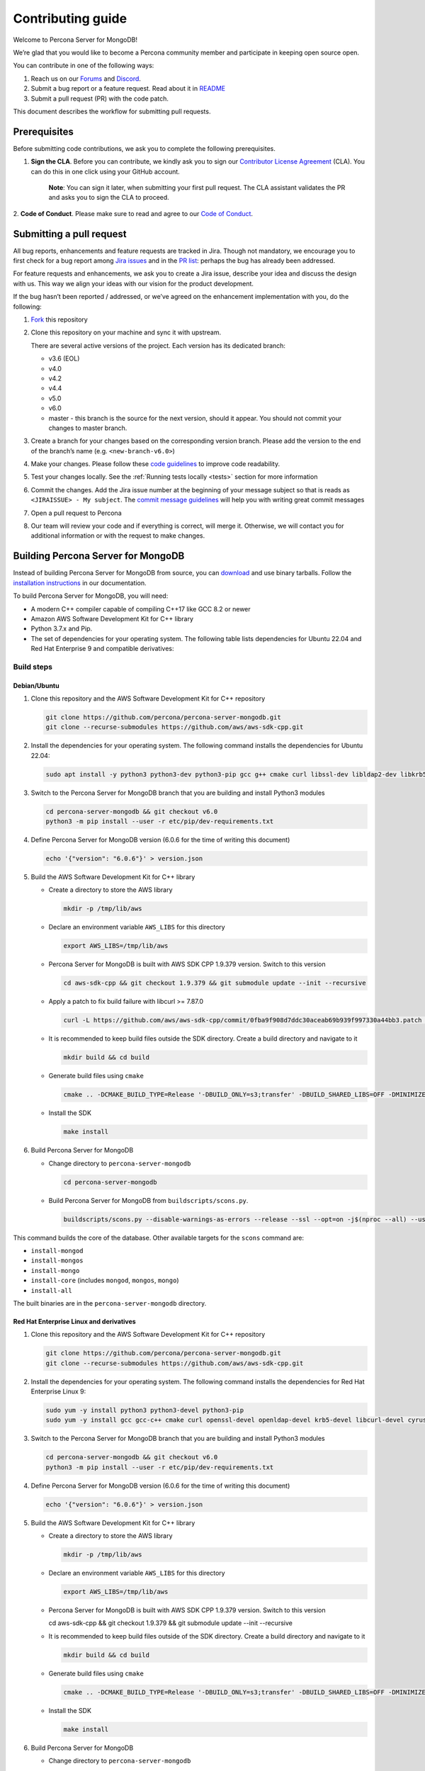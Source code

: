 Contributing guide
==================

Welcome to Percona Server for MongoDB!

We’re glad that you would like to become a Percona community member and
participate in keeping open source open.

You can contribute in one of the following ways:

1. Reach us on our `Forums`_ and
   `Discord <https://discord.gg/mQEyGPkNbR%5D(https://discord.gg/mQEyGPkNbR)>`_.
2. Submit a bug report or a feature
   request. Read about it in `README`_
3. Submit a pull request (PR) with the code patch.

This document describes the workflow for submitting pull requests.

Prerequisites
-------------

Before submitting code contributions, we ask you to complete the
following prerequisites.

1. **Sign the CLA**. Before you can contribute, we kindly ask you to sign our `Contributor License Agreement`_ (CLA). You can do this in one click using your GitHub account.

    **Note**: You can sign it later, when submitting your first pull
    request. The CLA assistant validates the PR and asks you to sign the CLA
    to proceed.

2. **Code of Conduct**. Please make sure to read and agree to our `Code of
Conduct`_.

Submitting a pull request
-------------------------

All bug reports, enhancements and feature requests are tracked in Jira.
Though not mandatory, we encourage you to first check for a bug report
among `Jira issues <https://jira.percona.com/projects/PSMDB/issues>`_
and in the `PR
list <https://github.com/percona/percona-server-mongodb/pulls>`_:
perhaps the bug has already been addressed.

For feature requests and enhancements, we ask you to create a Jira
issue, describe your idea and discuss the design with us. This way we
align your ideas with our vision for the product development.

If the bug hasn’t been reported / addressed, or we’ve agreed on the
enhancement implementation with you, do the following:

1. `Fork <https://docs.github.com/en/github/getting-started-with-github/fork-a-repo>`_ this repository

2. Clone this repository on your machine and sync it with upstream.

   There are several active versions of the project. Each version has
   its dedicated branch:

   -  v3.6 (EOL)
   -  v4.0
   -  v4.2
   -  v4.4
   -  v5.0
   -  v6.0
   -  master - this branch is the source for the next version, should it
      appear. You should not commit your changes to master branch.

3. Create a branch for your changes based on the corresponding version
   branch. Please add the version to the end of the branch’s name
   (e.g. ``<new-branch-v6.0>``)

4. Make your changes. Please follow these `code
   guidelines <https://github.com/mongodb/mongo/wiki/Server-Code-Style>`_
   to improve code readability.

5. Test your changes locally. See the :ref:`Running tests
   locally <tests>` section for more information

6. Commit the changes. Add the Jira issue number at the beginning of
   your message subject so that is reads as
   ``<JIRAISSUE> - My subject``. The `commit message
   guidelines <https://gist.github.com/robertpainsi/b632364184e70900af4ab688decf6f53>`_
   will help you with writing great commit messages

7. Open a pull request to Percona

8. Our team will review your code and if everything is correct, will
   merge it. Otherwise, we will contact you for additional information
   or with the request to make changes.

.. _build:

Building Percona Server for MongoDB
-----------------------------------

Instead of building Percona Server for MongoDB from source, you can
`download <https://www.percona.com/downloads>`_
and use binary tarballs. Follow the `installation
instructions <https://www.percona.com/doc/percona-server-for-mongodb/5.0/install/tarball.html>`_ in our documentation.

To build Percona Server for MongoDB, you will need: 

- A modern C++ compiler capable of compiling C++17 like GCC 8.2 or newer 
- Amazon AWS Software Development Kit for C++ library 
- Python 3.7.x and Pip. 
- The set of dependencies for your operating system. The following table lists dependencies for Ubuntu 22.04 and Red Hat Enterprise 9 and compatible derivatives:

================================ =========================
Linux Distribution               Dependencies
================================ =========================
Debian/Ubuntu                    gcc g++ cmake curl 
                                 libssl-dev libldap2-dev 
                                 libkrb5-dev libcurl4-openssl-dev 
                                 libsasl2-dev liblz4-dev 
                                 libbz2-dev libsnappy-dev 
                                 zlib1g-dev libzlcore-dev 
                                 liblzma-dev 
                                 e2fslibs-devpython3 
                                 python3-dev
RedHat Enterprise Linux 9 and compatible derivatives gcc gcc-c++ cmake curl 
                                 openssl-devel openldap-devel
                                 krb5-devel libcurl-devel 
                                 cyrus-sasl-devel bzip2-devel 
                                 zlib-devel lz4-devel 
                                 xz-devel e2fsprogs-devel
================================ =========================

Build steps
~~~~~~~~~~~

Debian/Ubuntu
^^^^^^^^^^^^^

1. Clone this repository and the AWS Software Development Kit for C++
   repository

   .. code:: sh   

      git clone https://github.com/percona/percona-server-mongodb.git
      git clone --recurse-submodules https://github.com/aws/aws-sdk-cpp.git

2. Install the dependencies for your operating system. The following
   command installs the dependencies for Ubuntu 22.04:

   .. code:: sh   

      sudo apt install -y python3 python3-dev python3-pip gcc g++ cmake curl libssl-dev libldap2-dev libkrb5-dev libcurl4-openssl-dev libsasl2-dev liblz4-dev libbz2-dev libsnappy-dev zlib1g-dev libzlcore-dev liblzma-dev e2fslibs-dev

3. Switch to the Percona Server for MongoDB branch that you are building
   and install Python3 modules

   .. code:: sh   

      cd percona-server-mongodb && git checkout v6.0
      python3 -m pip install --user -r etc/pip/dev-requirements.txt

4. Define Percona Server for MongoDB version (6.0.6 for the time of
   writing this document)

   .. code:: sh   

      echo '{"version": "6.0.6"}' > version.json

5. Build the AWS Software Development Kit for C++ library

   -  Create a directory to store the AWS library

      .. code:: sh   

         mkdir -p /tmp/lib/aws

   -  Declare an environment variable ``AWS_LIBS`` for this directory

      .. code:: sh   

         export AWS_LIBS=/tmp/lib/aws

   -  Percona Server for MongoDB is built with AWS SDK CPP 1.9.379
      version. Switch to this version

      .. code:: sh   

         cd aws-sdk-cpp && git checkout 1.9.379 && git submodule update --init --recursive

   -  Apply a patch to fix build failure with libcurl >= 7.87.0

      .. code:: sh

         curl -L https://github.com/aws/aws-sdk-cpp/commit/0fba9f908d7ddc30aceab69b939f997330a44bb3.patch | git apply

   -  It is recommended to keep build files outside the SDK directory.
      Create a build directory and navigate to it

      .. code:: sh   

         mkdir build && cd build

   -  Generate build files using ``cmake``

      .. code:: sh   

         cmake .. -DCMAKE_BUILD_TYPE=Release '-DBUILD_ONLY=s3;transfer' -DBUILD_SHARED_LIBS=OFF -DMINIMIZE_SIZE=ON -DCMAKE_INSTALL_PREFIX="${AWS_LIBS}"

   -  Install the SDK

      .. code:: sh   

         make install

6. Build Percona Server for MongoDB

   -  Change directory to ``percona-server-mongodb``

      .. code:: sh

         cd percona-server-mongodb

   -  Build Percona Server for MongoDB from ``buildscripts/scons.py``.
      
      .. code:: sh   

         buildscripts/scons.py --disable-warnings-as-errors --release --ssl --opt=on -j$(nproc --all) --use-sasl-client --wiredtiger --audit --inmemory --hotbackup CPPPATH="${AWS_LIBS}/include" LIBPATH="${AWS_LIBS}/lib ${AWS_LIBS}/lib64" install-mongod install-mongos install-mongo

This command builds the core of the database. Other available targets for the
``scons`` command are: 

- ``install-mongod`` 
- ``install-mongos`` 
- ``install-mongo`` 
- ``install-core`` (includes ``mongod``, ``mongos``, ``mongo``) 
- ``install-all``

The built binaries are in the ``percona-server-mongodb`` directory.

Red Hat Enterprise Linux and derivatives
^^^^^^^^^^^^^^^^^^^^^^^^^^^^^^^^^^^^^^^^^^^

1. Clone this repository and the AWS Software Development Kit for C++
   repository

   .. code:: sh   

      git clone https://github.com/percona/percona-server-mongodb.git
      git clone --recurse-submodules https://github.com/aws/aws-sdk-cpp.git

2. Install the dependencies for your operating system. The following
   command installs the dependencies for Red Hat Enterprise Linux 9:

   .. code:: sh
      
      sudo yum -y install python3 python3-devel python3-pip
      sudo yum -y install gcc gcc-c++ cmake curl openssl-devel openldap-devel krb5-devel libcurl-devel cyrus-sasl-devel bzip2-devel zlib-devel lz4-devel xz-devel e2fsprogs-devel

3. Switch to the Percona Server for MongoDB branch that you are building
   and install Python3 modules

   .. code:: sh   

      cd percona-server-mongodb && git checkout v6.0
      python3 -m pip install --user -r etc/pip/dev-requirements.txt

4. Define Percona Server for MongoDB version (6.0.6 for the time of
   writing this document)

   .. code:: sh   

      echo '{"version": "6.0.6"}' > version.json

5. Build the AWS Software Development Kit for C++ library

   -  Create a directory to store the AWS library

      .. code:: sh   

         mkdir -p /tmp/lib/aws

   -  Declare an environment variable ``AWS_LIBS`` for this directory

      .. code:: sh   

         export AWS_LIBS=/tmp/lib/aws

   -  Percona Server for MongoDB is built with AWS SDK CPP 1.9.379
      version. Switch to this version

      .. code:: sh   

      cd aws-sdk-cpp && git checkout 1.9.379 && git submodule update --init --recursive

   -  It is recommended to keep build files outside of the SDK
      directory. Create a build directory and navigate to it

      .. code:: sh   

         mkdir build && cd build

   -  Generate build files using ``cmake``

      .. code:: sh

         cmake .. -DCMAKE_BUILD_TYPE=Release '-DBUILD_ONLY=s3;transfer' -DBUILD_SHARED_LIBS=OFF -DMINIMIZE_SIZE=ON -DCMAKE_INSTALL_PREFIX="${AWS_LIBS}"

   -  Install the SDK

      .. code:: sh   

         make install

6. Build Percona Server for MongoDB

   -  Change directory to ``percona-server-mongodb``

   .. code:: sh

      cd percona-server-mongodb

   - Build Percona Server for MongoDB from ``buildscripts/scons.py``.

   .. code:: sh   

   buildscripts/scons.py --disable-warnings-as-errors --release --ssl --opt=on -j$(nproc --all) --use-sasl-client --wiredtiger --audit --inmemory --hotbackup CPPPATH="${AWS_LIBS}/include" LIBPATH="${AWS_LIBS}/lib ${AWS_LIBS}/lib64" install-mongod install-mongos install-mongo

This command builds the core of the database. Other available targets for the
``scons`` command are: 

- ``install-mongod`` 
- ``install-mongos`` 
- ``install-mongo`` 
- ``install-core`` (includes ``mongod``, ``mongos``, ``mongo``) 
- ``install-all``

The built binaries are in the ``percona-server-mongodb`` directory.

.. _tests:

Running tests locally
---------------------

When you work, you should periodically run tests to check that your
changes don’t break existing code.

You can run tests on your local machine with whatever operating system
you have. After you submit the pull request, we will check your patch on
multiple operating systems.

Since testing Percona Server for MongoDB doesn’t differ from testing
MongoDB Community Edition, use `these guidelines for running
tests <https://github.com/mongodb/mongo/wiki/Test-The-Mongodb-Server>`_

After your pull request is merged
---------------------------------

Once your pull request is merged, you are an official Percona Community
Contributor. Welcome to the community!



.. _Forums: <https://forums.percona.com>
.. _README: <https://github.com/percona/percona-server-mongodb/blob/master/README>
.. _Code of conduct: <https://forums.percona.com>
.. _Contributor License Agreement: <https://forums.percona.com>
